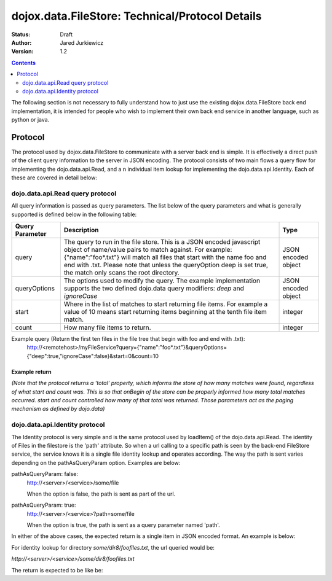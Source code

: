 .. _dojox/data/FileStore/protocol:

================================================
dojox.data.FileStore: Technical/Protocol Details
================================================

:Status: Draft
:Author: Jared Jurkiewicz
:Version: 1.2

.. contents::
    :depth: 2

The following section is not necessary to fully understand how to just use the existing dojox.data.FileStore back end implementation, it is intended for people who wish to implement their own back end service in another language, such as python or java.

Protocol
========

The protocol used by dojox.data.FileStore to communicate with a server back end is simple. It is effectively a  direct push of the client query information to the server in JSON encoding. The protocol consists of two main flows a query flow for implementing the dojo.data.api.Read, and a n individual item lookup for implementing the dojo.data.api.Identity. Each of these are covered in detail below:

dojo.data.api.Read query protocol
---------------------------------

All query information is passed as query parameters. The list below of the query parameters and what is generally supported is defined below in the following table:

+-------------------+---------------------------------------------------------------------------------------------------------+--------------------+
|**Query Parameter**|**Description**                                                                                          |**Type**            |
+-------------------+---------------------------------------------------------------------------------------------------------+--------------------+
|query              |The query to run in the file store. This is a JSON encoded javascript object of name/value pairs to      |JSON encoded object |
|                   |match against. For example:  {"name":"foo*.txt"} will match all files that start with the name foo and   |                    |
|                   |end with .txt. Please note that unless the queryOption deep is set true, the match only scans the root   |                    |
|                   |directory.                                                                                               |                    |
+-------------------+---------------------------------------------------------------------------------------------------------+--------------------+
|queryOptions       |The options used to modify the query. The example implementation supports the two defined dojo.data      |JSON encoded object |
|                   |query modifiers: *deep* and *ignoreCase*                                                                 |                    |
+-------------------+---------------------------------------------------------------------------------------------------------+--------------------+
|start              |Where in the list of matches to start returning file items. For example a value of 10 means start        |integer             |
|                   |returning items beginning at the tenth file item match.                                                  |                    |
+-------------------+---------------------------------------------------------------------------------------------------------+--------------------+
|count              |How many file items to return.                                                                           |integer             |
+-------------------+---------------------------------------------------------------------------------------------------------+--------------------+

Example query (Return the first ten files in the file tree that begin with foo and end with .txt):
  http://<remotehost>/myFileService?query={"name":"foo*.txt"}&queryOptions={"deep":true,"ignoreCase":false}&start=0&count=10

Example return
~~~~~~~~~~~~~~

*(Note that the protocol returns a 'total' property, which informs the store of how many matches were found, regardless of what start and count was. This is so that onBegin of the store can be properly informed how many total matches occurred. start and count controlled how many of that total was returned. Those parameters act as the paging mechanism as defined by dojo.data)*

.. js ::

  {
    "total": 2496,
    "items": [
       {"name": "foo0.txt", "parentDir": "some/dir0", "size": 1234, "modified": 1234567, "directory": false, "path": "some/dir0/foo.txt"},
       {"name": "foo1.txt", "parentDir": "some/dir1", "size": 1234, "modified": 1234567, "directory": false, "path": "some/dir1/foo1.txt"},
       {"name": "foo2.txt", "parentDir": "some/dir2", "size": 1234, "modified": 1234567, "directory": false, "path": "some/dir2/foo2.txt"},
       {"name": "foo3.txt", "parentDir": "some/dir3", "size": 1234, "modified": 1234567, "directory": false, "path": "some/dir3/foo3.txt"},
       {"name": "foo4.txt", "parentDir": "some/dir4", "size": 1234, "modified": 1234567, "directory": false, "path": "some/dir4/foo4.txt"},
       {"name": "foo5.txt", "parentDir": "some/dir5", "size": 1234, "modified": 1234567, "directory": false, "path": "some/dir5/foo5.txt"},
       {"name": "foo6.txt", "parentDir": "some/dir6", "size": 1234, "modified": 1234567, "directory": false, "path": "some/dir6/foo6.txt"},
       {"name": "foo7.txt", "parentDir": "some/dir7", "size": 1234, "modified": 1234567, "directory": false, "path": "some/dir7/foo7.txt"},
       {"name": "foofiles.txt", "parentDir": "some/dir8", "size": 1234, "modified": 1234567, "directory": true, "path": "some/dir8/foofiles.txt", "children": ["tmp1","tmp2","tmp3"]},
       {"name": "foo9.txt", "parentDir": "some/dir9", "size": 1234, "modified": 1234567, "directory": false, "path": "some/dir9/foo9.txt"},
    ]
  }


dojo.data.api.Identity protocol
-------------------------------

The Identity protocol is very simple and is the same protocol used by loadItem() of the dojo.data.api.Read. The identity of Files in the filestore is the 'path' attribute. So when a url calling to a specific path is seen by the back-end FileStore service, the service knows it is a single file identity lookup and operates according. The way the path is sent varies depending on the pathAsQueryParam option. Examples are below:


pathAsQueryParam: false:
  http://<server>/<service>/some/file

  When the option is false, the path is sent as part of the url.


pathAsQueryParam: true:
  http://<server>/<service>?path=some/file

  When the option is true, the path is sent as a query parameter named 'path'.


In either of the above cases, the expected return is a single item in JSON encoded format. An example is below:

For identity lookup for directory *some/dir8/foofiles.txt*, the url queried would be:

*http://<server>/<service>/some/dir8/foofiles.txt*


The return is expected to be like be:

.. js ::

  {
    "name": "foofiles.txt",
    "parentDir": "some/dir8",
    "size": 1234,
    "modified": 1234567,
    "directory": true,
    "path": "some/dir8/foofiles.txt",
    "children": ["tmp1", "tmp2", "tmp3"]
  }
